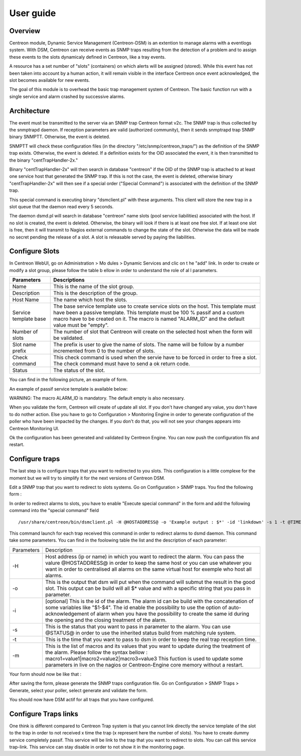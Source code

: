 .. _user_guide:

##########
User guide
##########

Overview
--------

Centreon module, Dynamic Service Management (Centreon-DSM) is an extention
to manage alarms with a eventlogs system. With DSM, Centreon can receive events 
as SNMP traps resulting from the detection of a problem and to assign these 
events to the slots dynamicaly defined in Centreon, like a tray events.

A resource has a set number of "slots" (containers) on which alerts will be 
assigned (stored). While this event has not been taken into account by a human 
action, it will remain visible in the interface Centreon once event acknowledged, 
the slot becomes available for new events.

The goal of this module is to overhead the basic trap management system of
Centreon. The basic function run with a single service and alarm crashed by
successive alarms.


Architecture
------------

The event must be transmitted to the server via an SNMP trap Centreon format 
v2c. The SNMP trap is thus collected by the snmptrapd daemon. If reception 
parameters are valid (authorized community), then it sends snmptrapd trap
SNMP binary SNMPTT. Otherwise, the event is deleted.

SNMPTT will check these configuration files (in the directory "/etc/snmp/centreon_traps/") 
as the definition of the SNMP trap exists. Otherwise, the event is deleted. 
If a definition exists for the OID associated the event, it is then transmitted 
to the binary "centTrapHandler-2x."

Binary "centTrapHandler-2x" will then search in database "centreon" if the 
OID of the SNMP trap is attached to at least one service host that generated 
the SNMP trap. If this is not the case, the event is deleted, otherwise binary 
"centTrapHandler-2x" will then see if a special order ("Special Command") 
is associated with the definition of the SNMP trap.

This special command is executing binary "dsmclient.pl" with these arguments. 
This client will store the new trap in a slot queue that the daemon read every 
5 seconds. 

The daemon dsmd.pl will search in database "centreon" name slots (pool service 
liabilities) associated with the host. If no slot is created, the event 
is deleted. Otherwise, the binary will look if there is at least one free 
slot. If at least one slot is free, then it will transmit to Nagios external 
commands to change the state of the slot. Otherwise the data will be made no 
secret pending the release of a slot. A slot is releasable served by paying 
the liabilities. 


Configure Slots
---------------

In Centreon WebUI, go on Administration > Mo dules > Dynamic Services and clic on 
t he "add" link. In order to create or modify  a slot group, please follow the table
b ellow in order to understand the role of al l parameters.

+------------------------------+------------------------------+
|Parameters                    |Descriptions                  |
+==============================+==============================+
|Name                          |This is the name of the slot  |
|                              |group.                        |
+------------------------------+------------------------------+
|Description                   |This is the description of the|
|                              |group.                        |
+------------------------------+------------------------------+
|Host Name                     |The name which host the slots.|
+------------------------------+------------------------------+
|Service template base         |The base service template use |
|                              |to create service slots on the|
|                              |host. This template must have |
|                              |been a passive template. This |
|                              |template must be 100 % passif |
|                              |and a custom macro have to be |
|                              |created on it. The macro is   |
|                              |named "ALARM_ID" and the      |
|                              |default value must be "empty".|
+------------------------------+------------------------------+
|Number of slots               |The number of slot that       |
|                              |Centreon will create on the   |
|                              |selected host when the form   |
|                              |will be validated.            |
+------------------------------+------------------------------+
|Slot name prefix              |The prefix is user to give the|
|                              |name of slots. The name will  |
|                              |be follow by a number         |
|                              |incremented from 0 to the     |
|                              |number of slots.              |
+------------------------------+------------------------------+
|Check command                 |This check command is used    |
|                              |when the servie have to be    |
|                              |forced in order to free a     |
|                              |slot. The check command must  |
|                              |have to send a ok return code.|
+------------------------------+------------------------------+
|Status                        |The status of the slot.       |
+------------------------------+------------------------------+

You can find in the following picture, an example of form.

.. image:: /_static/use/form-slot.png
   :align: center

An example of passif service template is available below:
 
.. image:: /_static/use/form-passif-service.png
   :align: center

WARNING: The macro ALARM_ID is mandatory. The default empty is also necessary.


When you validate the form, Centreon will create of update all slot. If you don't 
have changed any value, you don't have to do nother action. Else you have to go to 
Configuration > Monitoring Engine in order to generate configuration of the poller 
who have been impacted by the changes. If you don't do that, you will not see your 
changes appears into Centreon Monitoring UI.

.. image:: /_static/use/conf-test.png
   :align: center

Ok the configuration has been generated and validated by Centreon Engine. You can now 
push the configuration fils and restart.

.. image:: /_static/use/conf-restart.png
   :align: center


Configure traps
---------------

The last step is to configure traps that you want to redirected to you slots. This
configuration is a little complexe for the moment but we will try to simplify it 
for the next versions of Centreon DSM.

Edit a SNMP trap that you want to redirect to slots systems. Go on Configuration > 
SNMP traps. You find the following form : 

.. image:: /_static/use/trap-form.png
   :align: center

In order to redirect alarms to slots, you have to enable "Execute special command" in 
the form and add the following command into the "special command" field ::

  /usr/share/centreon/bin/dsmclient.pl -H @HOSTADDRESS@ -o 'Example output : $*' -id 'linkdown' -s 1 -t @TIME@

This command launch for each trap received this command in order to redirect alarms to 
dsmd daemon. 
This command take some parameters. You can find in the foolowing table the list and
the description of each parameter:

+------------------------------+-----------------------------------------+
|Parameters                    |Description                              |
+------------------------------+-----------------------------------------+
|-H                            |Host address (ip or name) in which you   |
|                              |want to redirect the alarm. You can pass |
|                              |the valure @HOSTADDRESS@ in order to keep|
|                              |the same host or you can use whatever you|
|                              |want in order to centralised all alarms  |
|                              |on the same virtual host for exemple who |
|                              |host all alarms.                         |
+------------------------------+-----------------------------------------+
|-o                            |This is the output that dsm will put when|
|                              |the command will submut the result in the|
|                              |good slot. This output can be build will |
|                              |all $* value and with a specific string  |
|                              |that you pass in parameter.              |
+------------------------------+-----------------------------------------+
|-i                            |[optional] This is the id of the         |
|                              |alarm. The alarm id can be build with the|
|                              |concatenation of some variables like     |
|                              |"$1-$4". The id enable the possibility to|
|                              |use the option of auto-acknowledgement of|
|                              |alarm when you have the possibility to   |
|                              |create the same id during the opening and|
|                              |the closing treatment of the alarm.      |
+------------------------------+-----------------------------------------+
|-s                            |This is the status that you want to pass |
|                              |in parameter to the alarm. You can use   |
|                              |@STATUS@ in order to use the inherited   |
|                              |status build from matching rule system.  |
+------------------------------+-----------------------------------------+
|-t                            |This is the time that you want to pass to|
|                              |dsm in order to keep the real trap       |
|                              |reception time.                          |
+------------------------------+-----------------------------------------+
|-m                            |This is the list of macros and its values|
|                              |that you want to update during the       |
|                              |treatment of the alarm. Please follow the|
|                              |syntax bellow :                          |
|                              |macro1=value1|macro2=value2|macro3=value3|
|                              |This fuction is used to update some      |
|                              |parameters in live on the nagios or      |
|                              |Centreon-Engine core memory without a    |
|                              |restart.                                 |
+------------------------------+-----------------------------------------+

Your form should now be like that : 

.. image:: /_static/use/trap-form-2.png
   :align: center

After saving the form, please generate the SNMP traps configuration file. Go on 
Configuration > SNMP Traps > Generate, select your poller, select generate and 
validate the form. 

You should now have DSM actif for all traps that you have configured.


Configure Traps links
---------------------

One think is different compared to Centreon Trap system is that you cannot link 
directly the service template of the slot to the trap in order to not received
x time the trap (x represent here the number of slots). You have to create 
dummy service completely passif. This service will be link to the trap that 
you want to redirect to slots. You can call this service trap-link. This service 
can stay disable in order to not show it in the monitoring page. 







